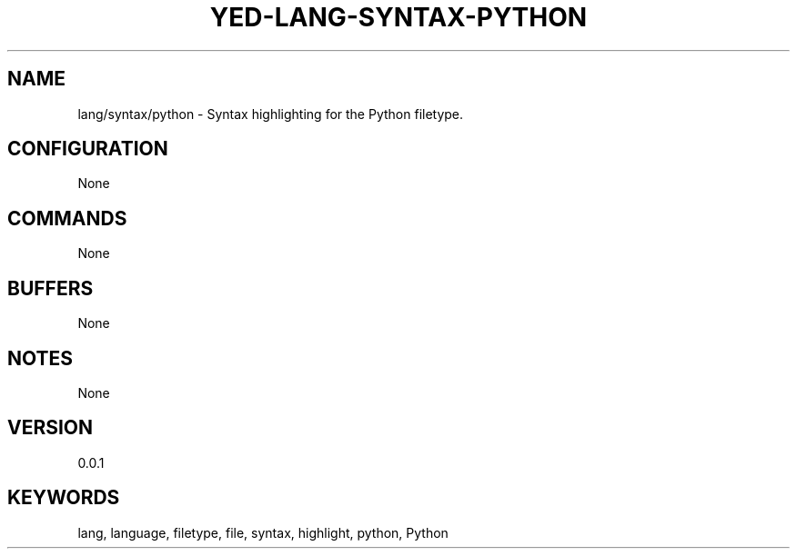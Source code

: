 .TH YED-LANG-SYNTAX-PYTHON 7 "YED Plugin Manuals" "" "YED Plugin Manuals"
.SH NAME
lang/syntax/python \- Syntax highlighting for the Python filetype.
.SH CONFIGURATION
None
.SH COMMANDS
None
.SH BUFFERS
None
.SH NOTES
None
.SH VERSION
0.0.1
.SH KEYWORDS
lang, language, filetype, file, syntax, highlight, python, Python
